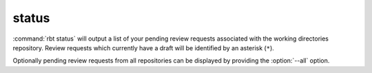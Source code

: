 .. rbt-command:: rbtools.commands.status.Status

======
status
======

:command:`rbt status` will output a list of your pending review requests
associated with the working directories repository. Review requests which
currently have a draft will be identified by an asterisk (``*``).

Optionally pending review requests from all repositories can be displayed
by providing the :option:`--all` option.


.. rbt-command-usage::
.. rbt-command-options::

